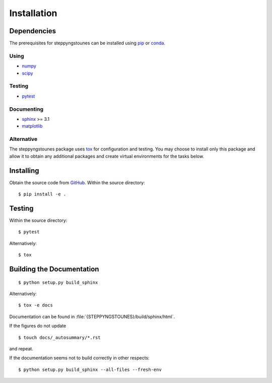 Installation
============

Dependencies
------------

The prerequisites for steppyngstounes can be installed using `pip`__ or
`conda`__.

__ https://pip.pypa.io/
__ https://docs.conda.io/

Using
^^^^^

- `numpy`__
- `scipy`__

__ https://numpy.org/
__ https://scipy.org/

Testing
^^^^^^^

- `pytest`__

__ https://pytest.org/

Documenting
^^^^^^^^^^^

- `sphinx`__ >= 3.1
- `matplotlib`__

__ https://www.sphinx-doc.org/
__ https://matplotlib.org/

Alternative
^^^^^^^^^^^

The steppyngstounes package uses tox__ for configuration and testing.  You
may choose to install only this package and allow it to obtain any
additional packages and create virtual environments for the tasks below.

__ https://tox.readthedocs.io/

Installing
----------

Obtain the source code from GitHub__. Within the source directory::

  $ pip install -e .

__ https://github.com/guyer/steppyngstounes

Testing
-------

Within the source directory::

  $ pytest

Alternatively::

  $ tox

Building the Documentation
--------------------------

::

  $ python setup.py build_sphinx

Alternatively::

  $ tox -e docs

Documentation can be found in :file:`{STEPPYNGSTOUNES}/build/sphinx/html`.

If the figures do not update

::

  $ touch docs/_autosummary/*.rst

and repeat.

If the documentation seems not to build correctly in other respects::

  $ python setup.py build_sphinx --all-files --fresh-env
